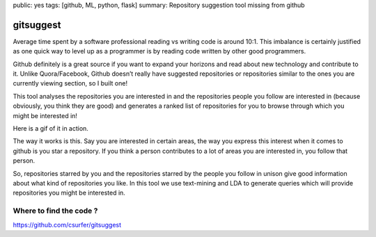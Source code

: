 public: yes
tags: [github, ML, python, flask]
summary: Repository suggestion tool missing from github

gitsuggest
==========

Average time spent by a software professional reading vs writing code is
around 10:1. This imbalance is certainly justified as one quick way to
level up as a programmer is by reading code written by other good
programmers.

Github definitely is a great source if you want to expand your horizons
and read about new technology and contribute to it. Unlike
Quora/Facebook, Github doesn’t really have suggested repositories or
repositories similar to the ones you are currently viewing section, so I
built one!

This tool analyses the repositories you are interested in and the
repositories people you follow are interested in (because obviously, you
think they are good) and generates a ranked list of repositories for you
to browse through which you might be interested in!

Here is a gif of it in action.

.. image:: https://i.imgur.com/3AfvTxt.gif
   :alt: Demo
   :width: 1000
   :height: 1000
   :align: center

The way it works is this. Say you are interested in certain areas, the
way you express this interest when it comes to github is you star a
repository. If you think a person contributes to a lot of areas you are
interested in, you follow that person.

So, repositories starred by you and the repositories starred by the
people you follow in unison give good information about what kind of
repositories you like. In this tool we use text-mining and LDA to
generate queries which will provide repositories you might be interested
in.

Where to find the code ?
------------------------

https://github.com/csurfer/gitsuggest
